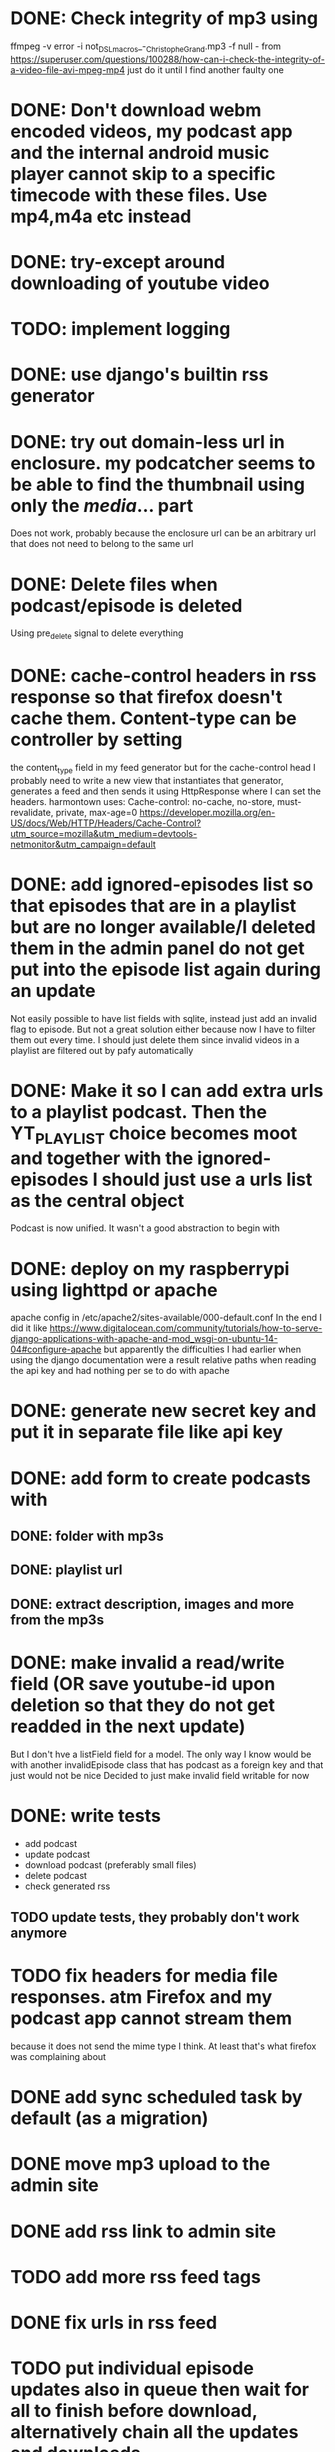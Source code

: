

* DONE: Check integrity of mp3 using
ffmpeg -v error -i not_DSL_macros_-_Christophe_Grand.mp3 -f null -
from https://superuser.com/questions/100288/how-can-i-check-the-integrity-of-a-video-file-avi-mpeg-mp4 
just do it until I find another faulty one 

* DONE: Don't download webm encoded videos, my podcast app and the internal android music player cannot skip to a specific timecode with these files. Use mp4,m4a etc instead
* DONE: try-except around downloading of youtube video


* TODO: implement logging
* DONE: use django's builtin rss generator

* DONE: try out domain-less url in enclosure. my podcatcher seems to be able to find the thumbnail using only the /media/... part
        Does not work, probably because the enclosure url can be an arbitrary url that does not need to belong to the same url

* DONE: Delete files when podcast/episode is deleted
        Using pre_delete signal to delete everything

* DONE: cache-control headers in rss response so that firefox doesn't cache them. Content-type can be controller by setting
        the content_type field in my feed generator but for the cache-control head I probably need to write a new view
        that instantiates that generator, generates a feed and then sends it using HttpResponse where I can set the headers.
        harmontown uses: Cache-control: no-cache, no-store, must-revalidate, private, max-age=0
        https://developer.mozilla.org/en-US/docs/Web/HTTP/Headers/Cache-Control?utm_source=mozilla&utm_medium=devtools-netmonitor&utm_campaign=default

* DONE: add ignored-episodes list so that episodes that are in a playlist but are no longer available/I deleted them in the admin panel do not get put into the episode list again during an update
        Not easily possible to have list fields with sqlite, instead just add an invalid flag to episode. But not a great
        solution either because now I have to filter them out every time. I should just delete them since invalid videos
        in a playlist are filtered out by pafy automatically
* DONE: Make it so I can add extra urls to a playlist podcast. Then the YT_PLAYLIST choice becomes moot and together with the ignored-episodes I should just use a urls list as the central object
        Podcast is now unified. It wasn't a good abstraction to begin with

* DONE: deploy on my raspberrypi using lighttpd or apache
	apache config in /etc/apache2/sites-available/000-default.conf
	In the end I did it like https://www.digitalocean.com/community/tutorials/how-to-serve-django-applications-with-apache-and-mod_wsgi-on-ubuntu-14-04#configure-apache
	but apparently the difficulties I had earlier when using the django documentation were a result relative paths when reading the api key and had nothing per se to do with apache
* DONE: generate new secret key and put it in separate file like api key

* DONE: add form to create podcasts with
** DONE: folder with mp3s
** DONE: playlist url
** DONE: extract description, images and more from the mp3s


* DONE: make invalid a read/write field (OR save youtube-id upon deletion so that they do not get readded in the next update)
        But I don't hve a listField field for a model. The only way I know would be with another invalidEpisode class that has podcast as a foreign key
        and that just would not be nice
        Decided to just make invalid field writable for now

* DONE: write tests
    - add podcast
    - update podcast
    - download podcast (preferably small files)
    - delete podcast
    - check generated rss
** TODO update tests, they probably don't work anymore

* TODO fix headers for media file responses. atm Firefox and my podcast app cannot stream them
because it does not send the mime type I think. At least that's what firefox was complaining about
* DONE add sync scheduled task by default (as a migration)
* DONE move mp3 upload to the admin site
* DONE add rss link to admin site
* TODO add more rss feed tags
* DONE fix urls in rss feed
* TODO put individual episode updates also in queue then wait for all to finish before download, alternatively chain all the updates and downloads